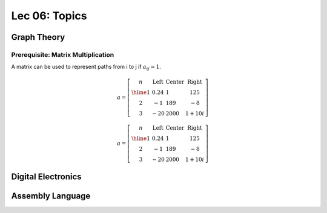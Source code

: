 Lec 06: Topics
==============

Graph Theory
------------

Prerequisite: Matrix Multiplication
___________________________________

A matrix can be used to represent paths from i to j if :math:`a_{ij} = 1`.

.. math::

    a = \left[\begin{array}{c|lcr}
    n & \text{Left} & \text{Center} & \text{Right} \\
    \hline
    1 & 0.24 & 1 & 125 \\
    2 & -1 & 189 & -8 \\
    3 & -20 & 2000 & 1+10i
    \end{array}\right]
..

.. math::

    a = \left[\begin{array}{c|lcr}
    n & \text{Left} & \text{Center} & \text{Right} \\
    \hline
    1 & 0.24 & 1 & 125 \\
    2 & -1 & 189 & -8 \\
    3 & -20 & 2000 & 1+10i
    \end{array}\right]
..

Digital Electronics
-------------------

Assembly Language
-----------------
